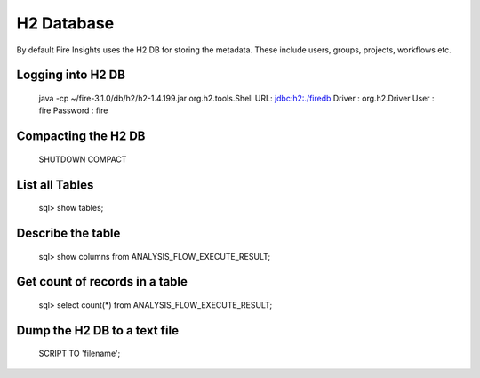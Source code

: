 H2 Database
===========

By default Fire Insights uses the H2 DB for storing the metadata. These include users, groups, projects, workflows etc.


Logging into H2 DB
--------------------

    java -cp ~/fire-3.1.0/db/h2/h2-1.4.199.jar  org.h2.tools.Shell
    URL: jdbc:h2:./firedb
    Driver : org.h2.Driver
    User : fire
    Password : fire

Compacting the H2 DB
--------------------

    SHUTDOWN COMPACT
    
    
List all Tables
------------------

    sql> show tables;
    
Describe the table
------------------

    sql> show columns from ANALYSIS_FLOW_EXECUTE_RESULT;
    
Get count of records in a table
----------------
    
    sql> select count(*) from ANALYSIS_FLOW_EXECUTE_RESULT;
    
Dump the H2 DB to a text file
----------------

    SCRIPT TO 'filename';
    
